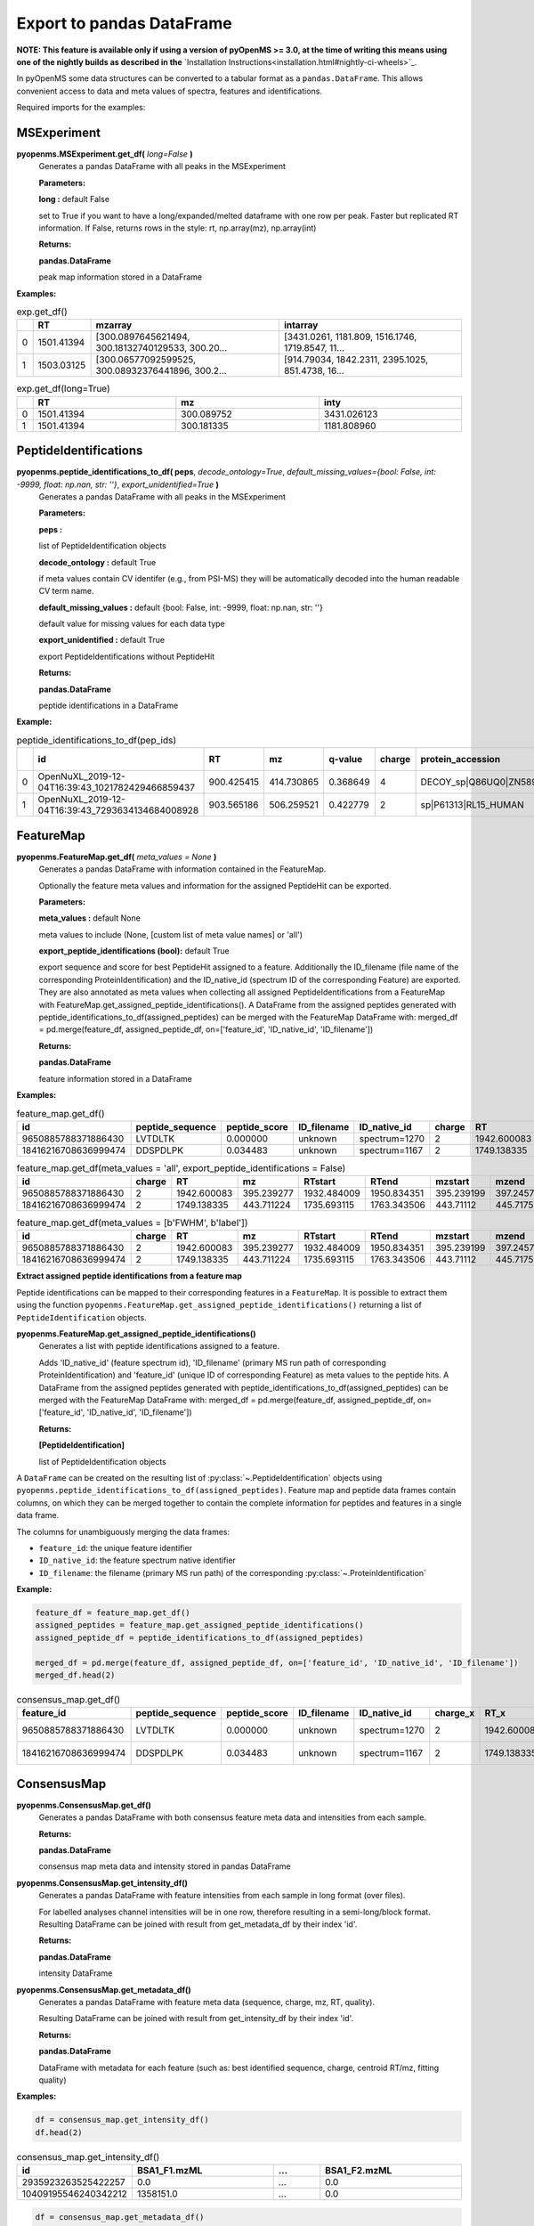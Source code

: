 Export to pandas DataFrame
==========================

**NOTE: This feature is available only if using a version of pyOpenMS >= 3.0, at the time of writing this means using
one of the nightly builds as described in the** `Installation Instructions<installation.html#nightly-ci-wheels>`_.

In pyOpenMS some data structures can be converted to a tabular format as a ``pandas.DataFrame``.
This allows convenient access to data and meta values of spectra, features and identifications.

Required imports for the examples:

.. code-block:: python
    :linenos:

    from pyopenms import *
    import pandas as pd
    from urllib.request import urlretrieve
    url = 'https://raw.githubusercontent.com/OpenMS/pyopenms-docs/master/src/data/'

MSExperiment
************

**pyopenms.MSExperiment.get_df(** *long=False* **)**
        Generates a pandas DataFrame with all peaks in the MSExperiment

        **Parameters:**

        **long :** default False
        
        set to True if you want to have a long/expanded/melted dataframe with one row per peak. Faster but
        replicated RT information. If False, returns rows in the style: rt, np.array(mz), np.array(int)
        
        **Returns:**

        **pandas.DataFrame** 
        
        peak map information stored in a DataFrame

**Examples:**

.. code-block:: python
    :linenos:

    urlretrieve(url+'BSA1.mzML', 'BSA1.mzML')
    exp = MSExperiment()
    MzMLFile().load('BSA1.mzML', exp)

    df = exp.get_df() # default: long = False
    df.head(2)
    
.. csv-table:: exp.get_df()
   :widths: 2 10 50 50
   :header: ,"RT", "mzarray", "intarray"

   "0",	"1501.41394", "[300.0897645621494, 300.18132740129533, 300.20...",	"[3431.0261, 1181.809, 1516.1746, 1719.8547, 11..."
   "1", "1503.03125", "[300.06577092599525, 300.08932376441896, 300.2...",	"[914.79034, 1842.2311, 2395.1025, 851.4738, 16..." 


.. code-block:: python
    :linenos:

    df = exp.get_df(long=True)
    df.head(2)

.. csv-table:: exp.get_df(long=True)
   :widths: 2 20 20 20
   :header: "",	"RT",	"mz", "inty"

   "0",	"1501.41394",	"300.089752",	"3431.026123"
   "1",	"1501.41394",	"300.181335",	"1181.808960"

PeptideIdentifications
**********************

**pyopenms.peptide_identifications_to_df( peps**, *decode_ontology=True*, *default_missing_values={bool: False, int: -9999, float: np.nan, str: ''}*, *export_unidentified=True* **)**
        Generates a pandas DataFrame with all peaks in the MSExperiment

        **Parameters:**

        **peps :** 
        
        list of PeptideIdentification objects

        **decode_ontology :** default True
        
        if meta values contain CV identifer (e.g., from PSI-MS) they will be automatically decoded into the human readable CV term name.

        **default_missing_values :** default {bool: False, int: -9999, float: np.nan, str: ''}
        
        default value for missing values for each data type

        **export_unidentified :** default True
        
        export PeptideIdentifications without PeptideHit
        
        **Returns:**

        **pandas.DataFrame** 
        
        peptide identifications in a DataFrame

**Example:**

.. code-block:: python
    :linenos:

    urlretrieve(url+'small.idXML', 'small.idXML')
    prot_ids = []
    pep_ids = []
    IdXMLFile().load('small.idXML', prot_ids, pep_ids)

    df = peptide_identifications_to_df(pep_ids)
    df.head(2)
    
.. csv-table:: peptide_identifications_to_df(pep_ids)
   :widths: 2 20 10 20 20 10 20 20 20 20 20 20 20 20 20 20
   :header: "",	"id",	"RT",	"mz",	"q-value",	"charge",	"protein_accession",	"start",	"end",	"NuXL:z2 mass",	"NuXL:z3 mass",	"...", "isotope_error",	"NuXL:peptide_mass_z0",	"NuXL:XL_U",	"NuXL:sequence_score"

    "0",	"OpenNuXL_2019-12-04T16:39:43_1021782429466859437",	"900.425415",	"414.730865",	"0.368649",	"4",	"DECOY_sp|Q86UQ0|ZN589_HUMAN",	"255",	"267",	"828.458069",	"552.641113",	"...",	"0",	"1654.901611",	"0",	"0.173912"
    "1",	"OpenNuXL_2019-12-04T16:39:43_7293634134684008928",	"903.565186",	"506.259521",	"0.422779",	"2",	"sp|P61313|RL15_HUMAN",	"179",	"187",	"0.0",	"0.0",	"...",	"0",	"1010.504639",	"0",	"0.290786"

FeatureMap
**********

**pyopenms.FeatureMap.get_df(** *meta_values = None* **)**
        Generates a pandas DataFrame with information contained in the FeatureMap.

        Optionally the feature meta values and information for the assigned PeptideHit can be exported.

        **Parameters:**

        **meta_values :** default None
        
        meta values to include (None, [custom list of meta value names] or 'all')

        **export_peptide_identifications (bool):** default True
        
        export sequence and score for best PeptideHit assigned to a feature.
        Additionally the ID_filename (file name of the corresponding ProteinIdentification) and the ID_native_id 
        (spectrum ID of the corresponding Feature) are exported. They are also annotated as meta values when 
        collecting all assigned PeptideIdentifications from a FeatureMap with FeatureMap.get_assigned_peptide_identifications().
        A DataFrame from the assigned peptides generated with peptide_identifications_to_df(assigned_peptides) can be
        merged with the FeatureMap DataFrame with:
        merged_df = pd.merge(feature_df, assigned_peptide_df, on=['feature_id', 'ID_native_id', 'ID_filename'])
        
        **Returns:**

        **pandas.DataFrame** 
        
        feature information stored in a DataFrame

**Examples:**
   
.. code-block:: python
    :linenos:

    urlretrieve(url+'BSA1_F1_idmapped.featureXML', 'BSA1_F1_idmapped.featureXML')
    feature_map = FeatureMap()
    FeatureXMLFile().load('BSA1_F1_idmapped.featureXML', feature_map)

    df = feature_map.get_df() # default: meta_values = None
    df.head(2)
    
.. csv-table:: feature_map.get_df()
   :widths: 20 20 20 20 20 5 20 20 20 20 20 20 20 20
   :header: "id",	"peptide_sequence",	"peptide_score",	"ID_filename",	"ID_native_id",	"charge",	"RT",	"mz",	"RTstart",	"RTend",	"mzstart",	"mzend",	"quality",	"intensity"

   "9650885788371886430",	"LVTDLTK",	"0.000000",	"unknown",	"spectrum=1270",	"2",	"1942.600083",	"395.239277",	"1932.484009",	"1950.834351",	"395.239199",	"397.245758",	"0.808494",	"157572000.0"
   "18416216708636999474",	"DDSPDLPK",	"0.034483",	"unknown",	"spectrum=1167",	"2",	"1749.138335",	"443.711224",	"1735.693115",	"1763.343506",	"443.711122",	"445.717531",	"0.893553",	"54069300.0"


.. code-block:: python
    :linenos:

    df = feature_map.get_df(meta_values = 'all', export_peptide_identifications = False)
    df.head(2)

.. csv-table:: feature_map.get_df(meta_values = 'all', export_peptide_identifications = False)
   :widths: 20 5 20 20 20 20 20 20 20 20 20 20 20 20 20 20
   :header: "id",	"charge",	"RT",	"mz",	"RTstart",	"RTend",	"mzstart",	"mzend",	"quality",	"intensity",	"FWHM",	"spectrum_index",	"spectrum_native_id",	"label",	"score_correlation",	"score_fit"

   "9650885788371886430",	"2",	"1942.600083",	"395.239277",	"1932.484009",	"1950.834351",	"395.239199",	"397.245758",	"0.808494",	"157572000.0",	"10.061090",	"259",	"spectrum=1270",	"168",	"0.989969",	"0.660286"
   "18416216708636999474",	"2",	"1749.138335",	"443.711224",	"1735.693115",	"1763.343506",	"443.71112",	"445.717531",	"0.893553",	"54069300.0", "14.156094",	"156",	"spectrum=1167",	"169",	"0.999002",	"0.799234"

.. code-block:: python
    :linenos:

    df = feature_map.get_df(meta_values = [b'FWHM', b'label'])
    df.head(2)

.. csv-table:: feature_map.get_df(meta_values = [b'FWHM', b'label'])
   :widths: 20 5 20 20 20 20 20 20 20 20 20 20
   :header: "id",	"charge",	"RT",	"mz",	"RTstart",	"RTend",	"mzstart",	"mzend",	"quality",	"intensity", "FWHM",	"label"

   "9650885788371886430",	"2",	"1942.600083",	"395.239277",	"1932.484009",	"1950.834351",	"395.239199",	"397.245758",	"0.808494",	"157572000.0",	"10.061090",	"168"
   "18416216708636999474",	"2",	"1749.138335",	"443.711224",	"1735.693115",	"1763.343506",	"443.71112",	"445.717531",	"0.893553",	"54069300.0",	"14.156094",	"169"

**Extract assigned peptide identifications from a feature map**

Peptide identifications can be mapped to their corresponding features in a ``FeatureMap``. It is possible to extract them using the function 
``pyopenms.FeatureMap.get_assigned_peptide_identifications()`` returning a list of ``PeptideIdentification`` objects.


**pyopenms.FeatureMap.get_assigned_peptide_identifications()**
        Generates a list with peptide identifications assigned to a feature.

        Adds 'ID_native_id' (feature spectrum id), 'ID_filename' (primary MS run path of corresponding ProteinIdentification)
        and 'feature_id' (unique ID of corresponding Feature) as meta values to the peptide hits.
        A DataFrame from the assigned peptides generated with peptide_identifications_to_df(assigned_peptides) can be
        merged with the FeatureMap DataFrame with:
        merged_df = pd.merge(feature_df, assigned_peptide_df, on=['feature_id', 'ID_native_id', 'ID_filename'])
        
        **Returns:**

        **[PeptideIdentification]** 
        
        list of PeptideIdentification objects

A ``DataFrame`` can be created on the resulting list of :py:class:`~.PeptideIdentification` objects using
``pyopenms.peptide_identifications_to_df(assigned_peptides)``.
Feature map and peptide data frames contain columns, on which they can be merged together to contain the complete
information for peptides and features in a single data frame.

The columns for unambiguously merging the data frames:

- ``feature_id``: the unique feature identifier

- ``ID_native_id``: the feature spectrum native identifier

- ``ID_filename``: the filename (primary MS run path) of the corresponding :py:class:`~.ProteinIdentification`

**Example:**

.. code-block:: python

    feature_df = feature_map.get_df()
    assigned_peptides = feature_map.get_assigned_peptide_identifications()
    assigned_peptide_df = peptide_identifications_to_df(assigned_peptides)

    merged_df = pd.merge(feature_df, assigned_peptide_df, on=['feature_id', 'ID_native_id', 'ID_filename'])
    merged_df.head(2)

.. csv-table:: consensus_map.get_df()
   :widths: 20 20 20 20 20 20 20 20 20 20 20 20 20 20 20 20 20 20 20 20 20
   :header: "feature_id",	"peptide_sequence",	"peptide_score",	"ID_filename",	"ID_native_id",	"charge_x",	"RT_x",	"mz_x",	"RTstart",	"RTend",	"...",	"id",	"RT_y",	"mz_y",	"q-value",	"charge_y",	"protein_accession",	"start",	"end",	"OMSSA_score",	"target_decoy"

   "9650885788371886430",	"LVTDLTK",	"0.000000",	"unknown",	"spectrum=1270",	"2",	"1942.600083",	"395.239277",	"1932.484009",	"1950.834351",	"...",	"OMSSA_2009-11-17T11:11:11_4731105163044641872",	"1933.405151",	"395.239349",	"0.000000",	"2",	"P02769|ALBU_BOVIN",	"-1",	"-1",	"0.001084",	"True"
   "18416216708636999474",	"DDSPDLPK",	"0.034483",	"unknown",	"spectrum=1167",	"2",	"1749.138335",	"443.711224",	"1735.693115",	"1763.343506",	"...",	"OMSSA_2009-11-17T11:11:11_4731105163044641872",	"1738.033447",	"443.711243",	"0.034483",	"2",	"P02769|ALBU_BOVIN",	"-1",	"-1",	"0.003951",	"True"    

ConsensusMap
************

**pyopenms.ConsensusMap.get_df()**
        Generates a pandas DataFrame with both consensus feature meta data and intensities from each sample.

        **Returns:**

        **pandas.DataFrame** 
        
        consensus map meta data and intensity stored in pandas DataFrame

**pyopenms.ConsensusMap.get_intensity_df()**
        Generates a pandas DataFrame with feature intensities from each sample in long format (over files).

        For labelled analyses channel intensities will be in one row, therefore resulting in a semi-long/block format.
        Resulting DataFrame can be joined with result from get_metadata_df by their index 'id'.

        **Returns:**

        **pandas.DataFrame** 
        
        intensity DataFrame

**pyopenms.ConsensusMap.get_metadata_df()**
        Generates a pandas DataFrame with feature meta data (sequence, charge, mz, RT, quality).

        Resulting DataFrame can be joined with result from get_intensity_df by their index 'id'.

        **Returns:**

        **pandas.DataFrame** 
        
        DataFrame with metadata for each feature (such as: best identified sequence, charge, centroid RT/mz, fitting quality)

**Examples:**

.. code-block:: python
    :linenos:

    urlretrieve(url+'ProteomicsLFQ_1_out.consensusXML', 'ProteomicsLFQ_1_out.consensusXML')
    consensus_map = ConsensusMap()
    ConsensusXMLFile().load('ProteomicsLFQ_1_out.consensusXML', consensus_map)

    df = consensus_map.get_df()
    df.head(2)
    
.. csv-table:: consensus_map.get_df()
   :widths: 2 10 20 20 20 20 30 10 30
   :header: "id",	"sequence",	"charge",	"RT",	"mz",	"quality",	"BSA1_F1.mzML",	"...",	"BSA1_F2.mzML"
   "2935923263525422257",	"DGDIEAEISR",	"3",	"1523.370634",	"368.843773",	"0.000000",	"0.0",	"...",	"0.0"
   "10409195546240342212",	"SHC(Carbamidomethyl)IAEVEK",	"3",	"1552.032973",	"358.174576",	"0.491247",	"1358151.0",	"...",	"0.0"

.. code-block:: python

    df = consensus_map.get_intensity_df()
    df.head(2)

.. csv-table:: consensus_map.get_intensity_df()
   :widths: 20 30 10 30
   :header: "id",	"BSA1_F1.mzML",	"...",	"BSA1_F2.mzML"

   "2935923263525422257",	"0.0",	"...",	"0.0"
   "10409195546240342212",	"1358151.0",	"...",	"0.0"

.. code-block:: python

    df = consensus_map.get_metadata_df()
    df.head(2)

.. csv-table:: consensus_map.get_metadata_df()
   :widths: 20 20 20 20 20 20
   :header: "id",	"sequence",	"charge",	"RT",	"mz",	"quality"

   "2935923263525422257",	"DGDIEAEISR",	"3",	"1523.370634",	"368.843773",	"0.000000"
   "10409195546240342212",	"SHC(Carbamidomethyl)IAEVEK",	"3",	"1552.032973",	"358.174576",	"0.491247"

